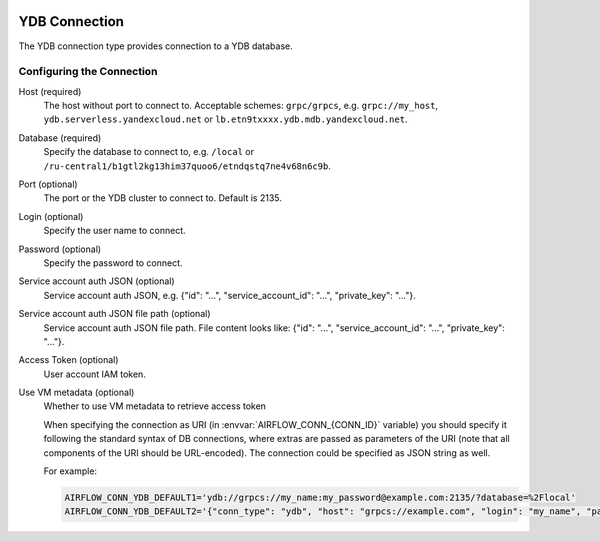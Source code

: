  .. Licensed to the Apache Software Foundation (ASF) under one
    or more contributor license agreements.  See the NOTICE file
    distributed with this work for additional information
    regarding copyright ownership.  The ASF licenses this file
    to you under the Apache License, Version 2.0 (the
    "License"); you may not use this file except in compliance
    with the License.  You may obtain a copy of the License at

 ..   http://www.apache.org/licenses/LICENSE-2.0

 .. Unless required by applicable law or agreed to in writing,
    software distributed under the License is distributed on an
    "AS IS" BASIS, WITHOUT WARRANTIES OR CONDITIONS OF ANY
    KIND, either express or implied.  See the License for the
    specific language governing permissions and limitations
    under the License.



.. _howto/connection:ydb:

YDB Connection
======================
The YDB connection type provides connection to a YDB database.

Configuring the Connection
--------------------------
Host (required)
    The host without port to connect to. Acceptable schemes: ``grpc/grpcs``, e.g. ``grpc://my_host``, ``ydb.serverless.yandexcloud.net`` or ``lb.etn9txxxx.ydb.mdb.yandexcloud.net``.

Database (required)
    Specify the database to connect to, e.g. ``/local`` or ``/ru-central1/b1gtl2kg13him37quoo6/etndqstq7ne4v68n6c9b``.

Port (optional)
    The port or the YDB cluster to connect to. Default is 2135.

Login (optional)
    Specify the user name to connect.

Password (optional)
    Specify the password to connect.

Service account auth JSON (optional)
    Service account auth JSON, e.g. {"id": "...", "service_account_id": "...", "private_key": "..."}.

Service account auth JSON file path (optional)
    Service account auth JSON file path. File content looks like: {"id": "...", "service_account_id": "...", "private_key": "..."}.

Access Token (optional)
    User account IAM token.

Use VM metadata (optional)
    Whether to use VM metadata to retrieve access token

    When specifying the connection as URI (in :envvar:`AIRFLOW_CONN_{CONN_ID}` variable) you should specify it
    following the standard syntax of DB connections, where extras are passed as parameters
    of the URI (note that all components of the URI should be URL-encoded). The connection could be specified as JSON string as well.

    For example:

    .. code-block:: bash

        AIRFLOW_CONN_YDB_DEFAULT1='ydb://grpcs://my_name:my_password@example.com:2135/?database=%2Flocal'
        AIRFLOW_CONN_YDB_DEFAULT2='{"conn_type": "ydb", "host": "grpcs://example.com", "login": "my_name", "password": "my_password", "port": 2135, "extra": {"database": "/local"}}'
